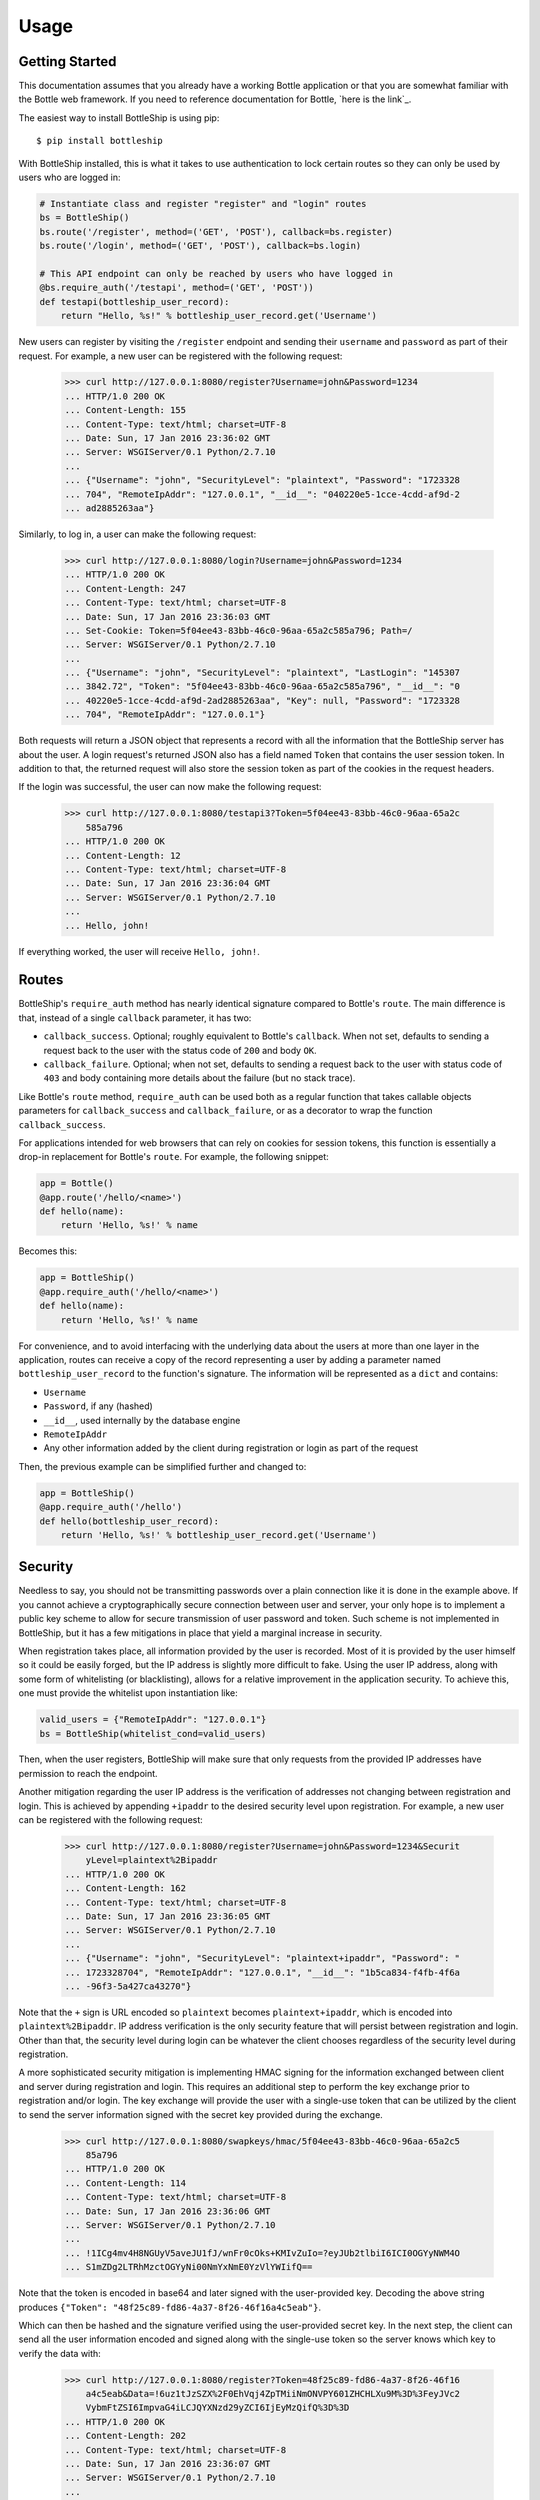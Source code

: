 =====
Usage
=====

Getting Started
---------------

This documentation assumes that you already have a working Bottle application or that you are
somewhat familiar with the Bottle web framework. If you need to reference documentation for Bottle,
`here is the link`_.

The easiest way to install BottleShip is using pip::

    $ pip install bottleship

With BottleShip installed, this is what it takes to use authentication to lock certain routes so
they can only be used by users who are logged in:

.. code:: python

    # Instantiate class and register "register" and "login" routes
    bs = BottleShip()
    bs.route('/register', method=('GET', 'POST'), callback=bs.register)
    bs.route('/login', method=('GET', 'POST'), callback=bs.login)
    
    # This API endpoint can only be reached by users who have logged in
    @bs.require_auth('/testapi', method=('GET', 'POST'))
    def testapi(bottleship_user_record):
        return "Hello, %s!" % bottleship_user_record.get('Username')

New users can register by visiting the ``/register`` endpoint and sending their ``username`` and
``password`` as part of their request. For example, a new user can be registered with the following
request:

    >>> curl http://127.0.0.1:8080/register?Username=john&Password=1234
    ... HTTP/1.0 200 OK
    ... Content-Length: 155
    ... Content-Type: text/html; charset=UTF-8
    ... Date: Sun, 17 Jan 2016 23:36:02 GMT
    ... Server: WSGIServer/0.1 Python/2.7.10
    ... 
    ... {"Username": "john", "SecurityLevel": "plaintext", "Password": "1723328
    ... 704", "RemoteIpAddr": "127.0.0.1", "__id__": "040220e5-1cce-4cdd-af9d-2
    ... ad2885263aa"}

Similarly, to log in, a user can make the following request:

    >>> curl http://127.0.0.1:8080/login?Username=john&Password=1234
    ... HTTP/1.0 200 OK
    ... Content-Length: 247
    ... Content-Type: text/html; charset=UTF-8
    ... Date: Sun, 17 Jan 2016 23:36:03 GMT
    ... Set-Cookie: Token=5f04ee43-83bb-46c0-96aa-65a2c585a796; Path=/
    ... Server: WSGIServer/0.1 Python/2.7.10
    ... 
    ... {"Username": "john", "SecurityLevel": "plaintext", "LastLogin": "145307
    ... 3842.72", "Token": "5f04ee43-83bb-46c0-96aa-65a2c585a796", "__id__": "0
    ... 40220e5-1cce-4cdd-af9d-2ad2885263aa", "Key": null, "Password": "1723328
    ... 704", "RemoteIpAddr": "127.0.0.1"}

Both requests will return a JSON object that represents a record with all the information that the
BottleShip server has about the user. A login request\'s returned JSON also has a field named
``Token`` that contains the user session token. In addition to that, the returned request will
also store the session token as part of the cookies in the request headers.

If the login was successful, the user can now make the following request:

    >>> curl http://127.0.0.1:8080/testapi3?Token=5f04ee43-83bb-46c0-96aa-65a2c
        585a796
    ... HTTP/1.0 200 OK
    ... Content-Length: 12
    ... Content-Type: text/html; charset=UTF-8
    ... Date: Sun, 17 Jan 2016 23:36:04 GMT
    ... Server: WSGIServer/0.1 Python/2.7.10
    ... 
    ... Hello, john!

If everything worked, the user will receive ``Hello, john!``.

Routes
------

BottleShip\'s ``require_auth`` method has nearly identical signature compared to Bottle\'s
``route``. The main difference is that, instead of a single ``callback`` parameter, it has two:

* ``callback_success``. Optional; roughly equivalent to Bottle\'s ``callback``. When not set,
  defaults to sending a request back to the user with the status code of ``200`` and body ``OK``.
* ``callback_failure``. Optional; when not set, defaults to sending a request back to the user with
  status code of ``403`` and body containing more details about the failure (but no stack trace).

Like Bottle\'s ``route`` method, ``require_auth`` can be used both as a regular function that takes
callable objects parameters for ``callback_success`` and ``callback_failure``, or as a decorator to
wrap the function ``callback_success``.

For applications intended for web browsers that can rely on cookies for session tokens, this
function is essentially a drop-in replacement for Bottle\'s ``route``. For example, the following
snippet:

.. code:: python

    app = Bottle()
    @app.route('/hello/<name>')
    def hello(name):
        return 'Hello, %s!' % name

Becomes this:

.. code:: python

    app = BottleShip()
    @app.require_auth('/hello/<name>')
    def hello(name):
        return 'Hello, %s!' % name

For convenience, and to avoid interfacing with the underlying data about the users at more than one
layer in the application, routes can receive a copy of the record representing a user by adding a
parameter named ``bottleship_user_record`` to the function\'s signature. The information will be
represented as a ``dict`` and contains:

* ``Username``
* ``Password``, if any (hashed)
* ``__id__``, used internally by the database engine
* ``RemoteIpAddr``
* Any other information added by the client during registration or login as part of the request

Then, the previous example can be simplified further and changed to:

.. code:: python

    app = BottleShip()
    @app.require_auth('/hello')
    def hello(bottleship_user_record):
        return 'Hello, %s!' % bottleship_user_record.get('Username')

Security
--------

Needless to say, you should not be transmitting passwords over a plain connection like it is done
in the example above. If you cannot achieve a cryptographically secure connection between user and
server, your only hope is to implement a public key scheme to allow for secure transmission of user
password and token. Such scheme is not implemented in BottleShip, but it has a few mitigations in
place that yield a marginal increase in security.

When registration takes place, all information provided by the user is recorded. Most of it is
provided by the user himself so it could be easily forged, but the IP address is slightly more
difficult to fake. Using the user IP address, along with some form of whitelisting (or
blacklisting), allows for a relative improvement in the application security. To achieve this, one
must provide the whitelist upon instantiation like:

.. code:: python

    valid_users = {"RemoteIpAddr": "127.0.0.1"}
    bs = BottleShip(whitelist_cond=valid_users)
    
Then, when the user registers, BottleShip will make sure that only requests from the provided IP
addresses have permission to reach the endpoint.

Another mitigation regarding the user IP address is the verification of addresses not changing
between registration and login. This is achieved by appending ``+ipaddr`` to the desired security
level upon registration. For example, a new user can be registered with the following request:

    >>> curl http://127.0.0.1:8080/register?Username=john&Password=1234&Securit
        yLevel=plaintext%2Bipaddr
    ... HTTP/1.0 200 OK
    ... Content-Length: 162
    ... Content-Type: text/html; charset=UTF-8
    ... Date: Sun, 17 Jan 2016 23:36:05 GMT
    ... Server: WSGIServer/0.1 Python/2.7.10
    ... 
    ... {"Username": "john", "SecurityLevel": "plaintext+ipaddr", "Password": "
    ... 1723328704", "RemoteIpAddr": "127.0.0.1", "__id__": "1b5ca834-f4fb-4f6a
    ... -96f3-5a427ca43270"}

Note that the ``+`` sign is URL encoded so ``plaintext`` becomes ``plaintext+ipaddr``, which is
encoded into ``plaintext%2Bipaddr``. IP address verification is the only security feature that will
persist between registration and login. Other than that, the security level during login can be
whatever the client chooses regardless of the security level during registration.

A more sophisticated security mitigation is implementing HMAC signing for the information exchanged
between client and server during registration and login. This requires an additional step to
perform the key exchange prior to registration and/or login. The key exchange will provide the user
with a single-use token that can be utilized by the client to send the server information signed
with the secret key provided during the exchange.

    >>> curl http://127.0.0.1:8080/swapkeys/hmac/5f04ee43-83bb-46c0-96aa-65a2c5
        85a796
    ... HTTP/1.0 200 OK
    ... Content-Length: 114
    ... Content-Type: text/html; charset=UTF-8
    ... Date: Sun, 17 Jan 2016 23:36:06 GMT
    ... Server: WSGIServer/0.1 Python/2.7.10
    ... 
    ... !1ICg4mv4H8NGUyV5aveJU1fJ/wnFr0cOks+KMIvZuIo=?eyJUb2tlbiI6ICI0OGYyNWM4O
    ... S1mZDg2LTRhMzctOGYyNi00NmYxNmE0YzVlYWIifQ==

Note that the token is encoded in base64 and later signed with the user-provided key. Decoding the
above string produces ``{"Token": "48f25c89-fd86-4a37-8f26-46f16a4c5eab"}``.

Which can then be hashed and the signature verified using the user-provided secret key. In the next
step, the client can send all the user information encoded and signed along with the single-use
token so the server knows which key to verify the data with:

    >>> curl http://127.0.0.1:8080/register?Token=48f25c89-fd86-4a37-8f26-46f16
        a4c5eab&Data=!6uz1tJzSZX%2F0EhVqj4ZpTMiiNmONVPY601ZHCHLXu9M%3D%3FeyJVc2
        VybmFtZSI6ImpvaG4iLCJQYXNzd29yZCI6IjEyMzQifQ%3D%3D
    ... HTTP/1.0 200 OK
    ... Content-Length: 202
    ... Content-Type: text/html; charset=UTF-8
    ... Date: Sun, 17 Jan 2016 23:36:07 GMT
    ... Server: WSGIServer/0.1 Python/2.7.10
    ... 
    ... {"Username": "john", "SecurityLevel": "plaintext", "__id__": "3be4ed1c-
    ... d30d-4786-bfc7-97728120e7b2", "Key": "5f04ee43-83bb-46c0-96aa-65a2c585a
    ... 796", "Password": "1723328704", "RemoteIpAddr": "127.0.0.1"}

The data returned by the server is in plaintext because a security level was not specified in the
request. If the client wants the user information encoded, he must explicitly specify a security
level that enforces signature verification.

The only other method in the authentication workflow other than registration that supports encoding
is login. The function signature is identical and the token is also of single-use. After login, any
further references of ``token`` in the APIs assume that it is the session token. It is worth noting
that, because the token and user key are expected to last as long as the session does, it is
pointless to encode, hash, or otherwise obscure the token or user key. Since the same string,
encrypted or otherwise, will be sent in each request by the client, it makes no difference to an
attacker to sniff the plaintext version or the encrypted version of the token; he can just present
the server with the same string and it will be accepted as valid. For similar reasons, the password
is being sent in plaintext form to the server and it is only hashed internally.
